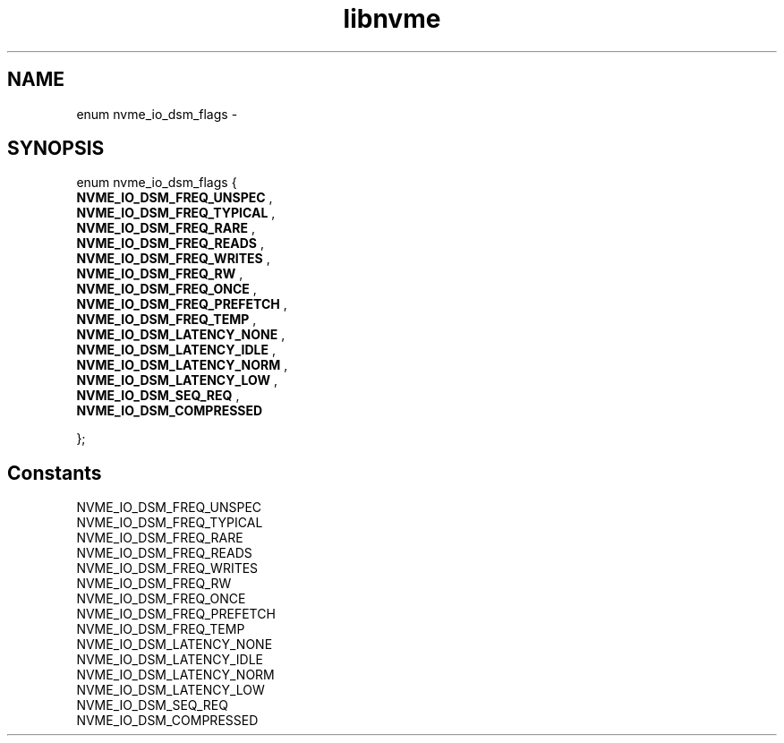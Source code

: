 .TH "libnvme" 9 "enum nvme_io_dsm_flags" "February 2022" "API Manual" LINUX
.SH NAME
enum nvme_io_dsm_flags \- 
.SH SYNOPSIS
enum nvme_io_dsm_flags {
.br
.BI "    NVME_IO_DSM_FREQ_UNSPEC"
, 
.br
.br
.BI "    NVME_IO_DSM_FREQ_TYPICAL"
, 
.br
.br
.BI "    NVME_IO_DSM_FREQ_RARE"
, 
.br
.br
.BI "    NVME_IO_DSM_FREQ_READS"
, 
.br
.br
.BI "    NVME_IO_DSM_FREQ_WRITES"
, 
.br
.br
.BI "    NVME_IO_DSM_FREQ_RW"
, 
.br
.br
.BI "    NVME_IO_DSM_FREQ_ONCE"
, 
.br
.br
.BI "    NVME_IO_DSM_FREQ_PREFETCH"
, 
.br
.br
.BI "    NVME_IO_DSM_FREQ_TEMP"
, 
.br
.br
.BI "    NVME_IO_DSM_LATENCY_NONE"
, 
.br
.br
.BI "    NVME_IO_DSM_LATENCY_IDLE"
, 
.br
.br
.BI "    NVME_IO_DSM_LATENCY_NORM"
, 
.br
.br
.BI "    NVME_IO_DSM_LATENCY_LOW"
, 
.br
.br
.BI "    NVME_IO_DSM_SEQ_REQ"
, 
.br
.br
.BI "    NVME_IO_DSM_COMPRESSED"

};
.SH Constants
.IP "NVME_IO_DSM_FREQ_UNSPEC" 12
.IP "NVME_IO_DSM_FREQ_TYPICAL" 12
.IP "NVME_IO_DSM_FREQ_RARE" 12
.IP "NVME_IO_DSM_FREQ_READS" 12
.IP "NVME_IO_DSM_FREQ_WRITES" 12
.IP "NVME_IO_DSM_FREQ_RW" 12
.IP "NVME_IO_DSM_FREQ_ONCE" 12
.IP "NVME_IO_DSM_FREQ_PREFETCH" 12
.IP "NVME_IO_DSM_FREQ_TEMP" 12
.IP "NVME_IO_DSM_LATENCY_NONE" 12
.IP "NVME_IO_DSM_LATENCY_IDLE" 12
.IP "NVME_IO_DSM_LATENCY_NORM" 12
.IP "NVME_IO_DSM_LATENCY_LOW" 12
.IP "NVME_IO_DSM_SEQ_REQ" 12
.IP "NVME_IO_DSM_COMPRESSED" 12

